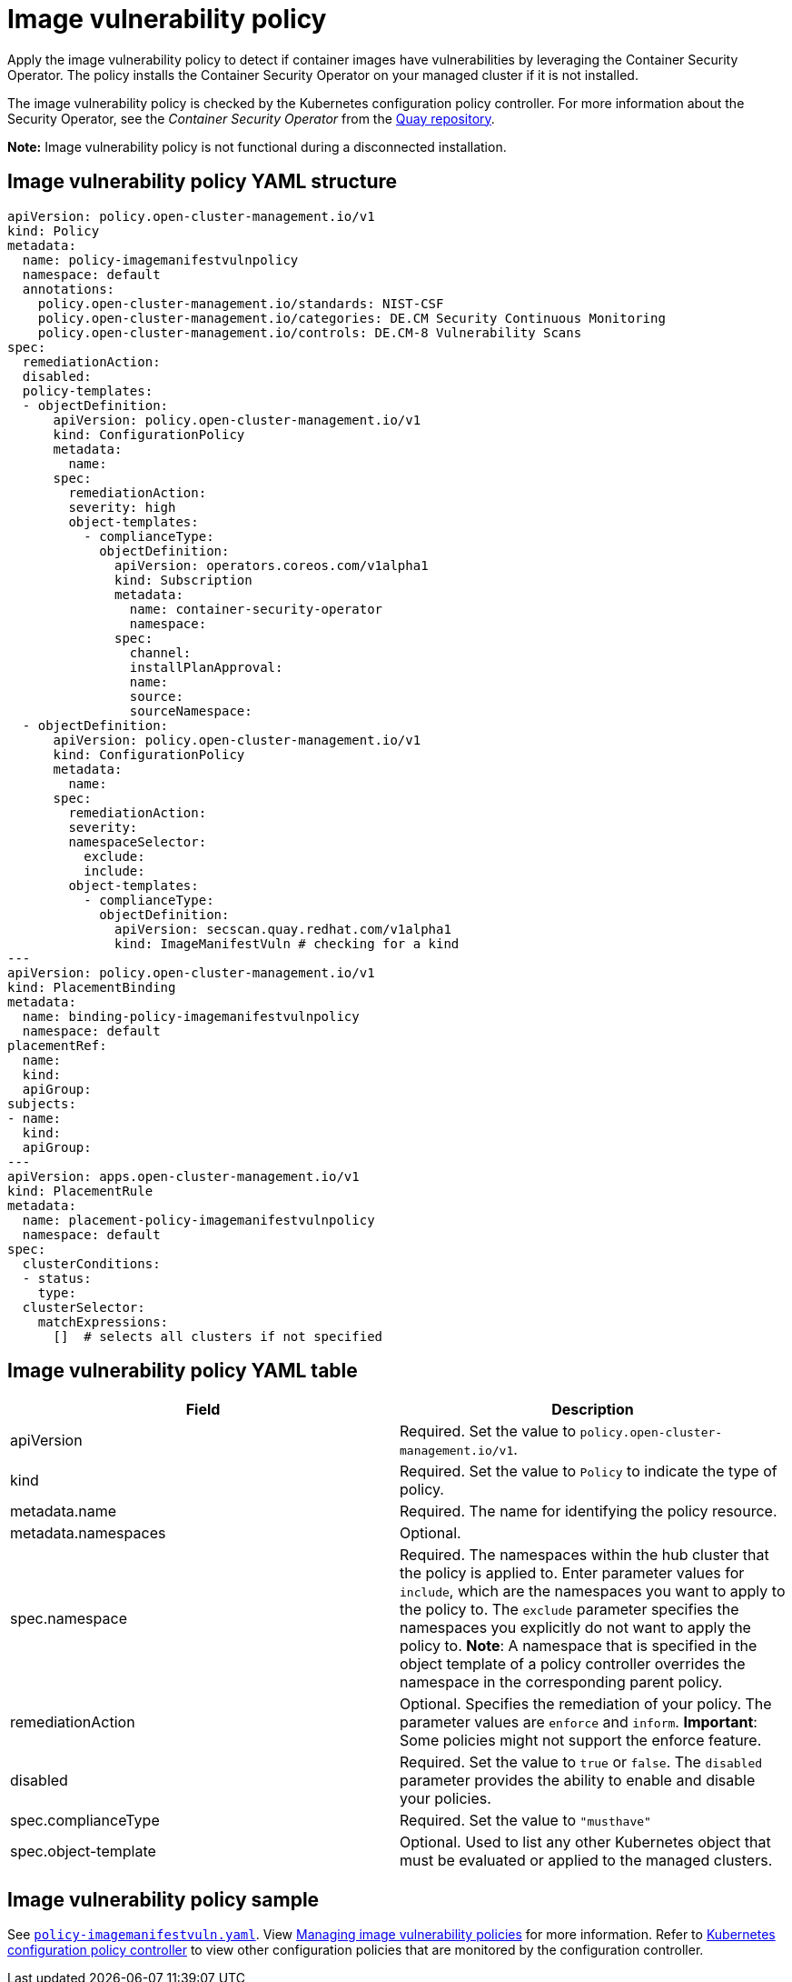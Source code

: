 [#image-vulnerability-policy]
= Image vulnerability policy

Apply the image vulnerability policy to detect if container images have vulnerabilities by leveraging the Container Security Operator. The policy installs the Container Security Operator on your managed cluster if it is not installed.

The image vulnerability policy is checked by the Kubernetes configuration policy controller.
For more information about the Security Operator, see the _Container Security Operator_ from the https://github.com/quay/container-security-operator[Quay repository].

*Note:* Image vulnerability policy is not functional during a disconnected installation.

[#image-vulnerability-policy-yaml-structure]
== Image vulnerability policy YAML structure

[source,yaml]
----
apiVersion: policy.open-cluster-management.io/v1
kind: Policy
metadata:
  name: policy-imagemanifestvulnpolicy
  namespace: default
  annotations:
    policy.open-cluster-management.io/standards: NIST-CSF
    policy.open-cluster-management.io/categories: DE.CM Security Continuous Monitoring
    policy.open-cluster-management.io/controls: DE.CM-8 Vulnerability Scans
spec:
  remediationAction:
  disabled:
  policy-templates:
  - objectDefinition:
      apiVersion: policy.open-cluster-management.io/v1
      kind: ConfigurationPolicy
      metadata:
        name:
      spec:
        remediationAction:
        severity: high
        object-templates:
          - complianceType:
            objectDefinition:
              apiVersion: operators.coreos.com/v1alpha1
              kind: Subscription
              metadata:
                name: container-security-operator
                namespace: 
              spec:
                channel:
                installPlanApproval:
                name:
                source:
                sourceNamespace:
  - objectDefinition:
      apiVersion: policy.open-cluster-management.io/v1
      kind: ConfigurationPolicy
      metadata:
        name:
      spec:
        remediationAction:
        severity:
        namespaceSelector:
          exclude:
          include:
        object-templates:
          - complianceType:
            objectDefinition:
              apiVersion: secscan.quay.redhat.com/v1alpha1
              kind: ImageManifestVuln # checking for a kind
---
apiVersion: policy.open-cluster-management.io/v1
kind: PlacementBinding
metadata:
  name: binding-policy-imagemanifestvulnpolicy
  namespace: default
placementRef:
  name:
  kind:
  apiGroup:
subjects:
- name:
  kind:
  apiGroup:
---
apiVersion: apps.open-cluster-management.io/v1
kind: PlacementRule
metadata:
  name: placement-policy-imagemanifestvulnpolicy
  namespace: default
spec:
  clusterConditions:
  - status:
    type:
  clusterSelector:
    matchExpressions:
      []  # selects all clusters if not specified
----

[#image-vulnerability-policy-yaml-table]
== Image vulnerability policy YAML table

|===
| Field | Description

| apiVersion
| Required.
Set the value to `policy.open-cluster-management.io/v1`.

| kind
| Required.
Set the value to `Policy` to indicate the type of policy.

| metadata.name
| Required.
The name for identifying the policy resource.

| metadata.namespaces
| Optional.

| spec.namespace
| Required.
The namespaces within the hub cluster that the policy is applied to.
Enter parameter values for `include`, which are the namespaces you want to apply to the policy to.
The `exclude` parameter specifies the namespaces you explicitly do not want to apply the policy to.
*Note*: A namespace that is specified in the object template of a policy controller overrides the namespace in the corresponding parent policy.

| remediationAction
| Optional.
Specifies the remediation of your policy.
The parameter values are `enforce` and `inform`.
*Important*: Some policies might not support the enforce feature.

| disabled
| Required.
Set the value to `true` or `false`.
The `disabled` parameter provides the ability to enable and disable your policies.

| spec.complianceType
| Required.
Set the value to `"musthave"`

| spec.object-template
| Optional.
Used to list any other Kubernetes object that must be evaluated or applied to the managed clusters.
|===

[#image-vulnerability-policy-sample]
== Image vulnerability policy sample

See https://github.com/stolostron/policy-collection/blob/main/stable/SI-System-and-Information-Integrity/policy-imagemanifestvuln.yaml[`policy-imagemanifestvuln.yaml`]. View xref:../security/create_image_vuln.adoc#managing-image-vulnerability-policies[Managing image vulnerability policies] for more information. Refer to xref:../security/config_policy_ctrl.adoc#kubernetes-configuration-policy-controller[Kubernetes configuration policy controller] to view other configuration policies that are monitored by the configuration controller.